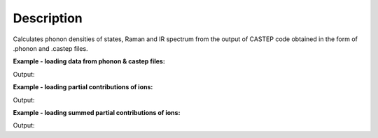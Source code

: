 .. algorithm::

.. summary::

.. alias::

.. properties::

Description
-----------

Calculates phonon densities of states, Raman and IR spectrum from the
output of CASTEP code obtained in the form of .phonon and .castep files.

**Example - loading data from phonon & castep files:**  

.. testcode:: ExDensityOfStatesSimple

    #loading the same data from a castep and phonon file
    ws1 = DensityOfStates(File='squaricn.phonon', OutputWorkspace='squaricn_phonon')
    ws2 = DensityOfStates(File='squaricn.castep', OutputWorkspace='squaricn_castep')

    print CheckWorkspacesMatch(ws1, ws2)

Output:

.. testoutput:: ExDensityOfStatesSimple
  
    Success!

**Example - loading partial contributions of ions:**  

.. testcode:: ExDensityOfStatesPartial

    ws1 = DensityOfStates(File='squaricn.phonon',OutputWorkspace='squaricn', Ions=['H', 'C', 'O'])
    for name in ws1.getNames():
      print name

Output:

.. testoutput:: ExDensityOfStatesPartial
  
    squaricn_H
    squaricn_C
    squaricn_O

**Example - loading summed partial contributions of ions:**  

.. testcode:: ExDensityOfStatesPartialSummed

    ws1 = DensityOfStates(File='squaricn.phonon',OutputWorkspace='squaricn_partial_sum', Ions=['H', 'C', 'O'], SumContributions=True)
    ws2 = DensityOfStates(File='squaricn.phonon',OutputWorkspace='squaricn_total')

    print CheckWorkspacesMatch(ws1, ws2, Tolerance=1e-12)

Output:

.. testoutput:: ExDensityOfStatesPartialSummed
  
    Success!

.. categories::
